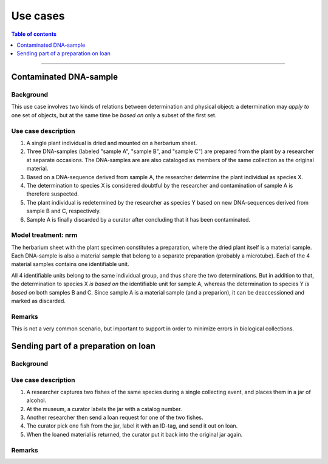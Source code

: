 Use cases
=========

.. contents:: Table of contents
   :depth: 1
   :backlinks: none
   :local:


-----------------------------------


Contaminated DNA-sample
-----------------------

Background
~~~~~~~~~~

This use case involves two kinds of relations between determination and
physical object: a determination may *apply to* one set of objects, but
at the same time be *based on* only a subset of the first set.


Use case description
~~~~~~~~~~~~~~~~~~~~

#. A single plant individual is dried and mounted on a herbarium sheet.
#. Three DNA-samples (labeled "sample A", "sample B", and "sample C")
   are prepared from the plant by a researcher at separate occasions.
   The DNA-samples are are also cataloged as members of the same collection
   as the original material.
#. Based on a DNA-sequence derived from sample A, the researcher
   determine the plant individual as species X.
#. The determination to species X is considered doubtful by the researcher
   and contamination of sample A is therefore suspected.
#. The plant individual is redetermined by the researcher as species Y
   based on new DNA-sequences derived from sample B and C, respectively.
#. Sample A is finally discarded by a curator after concluding that it
   has been contaminated.


Model treatment: nrm
~~~~~~~~~~~~~~~~~~~~

The herbarium sheet with the plant specimen constitutes
a preparation, where the dried plant itself is a material sample. Each
DNA-sample is also a material sample that belong to a separate
preparation (probably a microtube). Each of the 4 material samples
contains one identifiable unit.

All 4 identifiable units belong to the same individual group,
and thus share the two determinations. But in addition to that, the
determination to species X *is based on* the identifiable unit for
sample A, whereas the determination to species Y *is based on* both
samples B and C. Since sample A is a material sample (and a preparion),
it can be deaccessioned and marked as discarded.

Remarks
~~~~~~~

This is not a very common scenario, but important to support in order to
minimize errors in biological collections.


Sending part of a preparation on loan
-------------------------------------

Background
~~~~~~~~~~


Use case description
~~~~~~~~~~~~~~~~~~~~

#. A researcher captures two fishes of the same species during
   a single collecting event, and places them in a jar of alcohol.
#. At the museum, a curator labels the jar with a catalog number.
#. Another researcher then send a loan request for one of the two fishes.
#. The curator pick one fish from the jar, label it with an ID-tag,
   and send it out on loan.
#. When the loaned material is returned, the curator put it back
   into the original jar again.


Remarks
~~~~~~~
